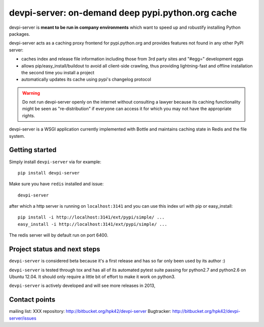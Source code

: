 devpi-server: on-demand deep pypi.python.org cache
===========================================================

devpi-server is **meant to be run in company environments**
which want to speed up and robustify installing Python packages.

devpi-server acts as a caching proxy frontend for pypi.python.org
and provides features not found in any other PyPI server:

- caches index and release file information including
  those from 3rd party sites and "#egg=" development eggs

- allows pip/easy_install/buildout to avoid all client-side crawling,
  thus providing lightning-fast and offline installation the second
  time you install a project

- automatically updates its cache using pypi's changelog protocol


.. warning::

    Do not run devpi-server openly on the internet without consulting
    a lawyer because its caching functionality might be seen as 
    "re-distribution" if everyone can access it for which you may 
    not have the appropriate rights.

devpi-server is a WSGI application currently implemented with Bottle
and maintains caching state in Redis and the file system.


Getting started 
----------------------------

Simply install ``devpi-server`` via for example::

    pip install devpi-server

Make sure you have ``redis`` installed and issue::

    devpi-server

after which a http server is running on ``localhost:3141`` and you
can use this index url with pip or easy_install::

    pip install -i http://localhost:3141/ext/pypi/simple/ ...
    easy_install -i http://localhost:3141/ext/pypi/simple/ ...

The redis server will by default run on port 6400.


Project status and next steps
-----------------------------

``devpi-server`` is considered beta because it's a first release
and has so far only been used by its author :)

``devpi-server`` is tested through tox and has all of its automated 
pytest suite passing for python2.7 and python2.6 on Ubuntu 12.04.  
It should only require a little bit of effort to make it work on python3.

``devpi-server`` is actively developed and will see more releases in 2013,


Contact points
---------------

mailing list: XXX
repository: http://bitbucket.org/hpk42/devpi-server
Bugtracker: http://bitbucket.org/hpk42/devpi-server/issues


